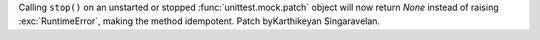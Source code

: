 Calling ``stop()`` on an unstarted or stopped :func:`unittest.mock.patch`
object will now return `None` instead of raising :exc:`RuntimeError`,
making the method idempotent.
Patch byKarthikeyan Singaravelan.
